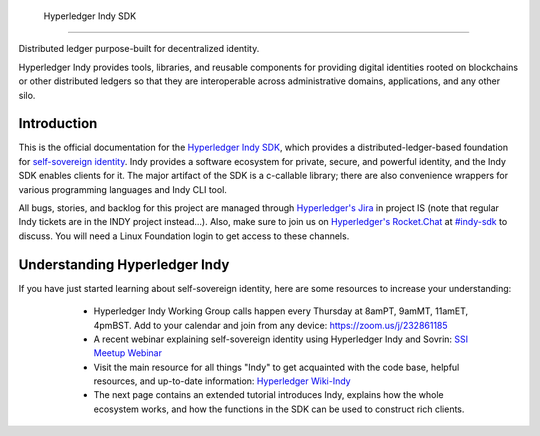  Hyperledger Indy SDK
====================

.. image:: https://raw.githubusercontent.com/hyperledger/indy-node/master/collateral/logos/indy-logo.png
   :width: 50%

Distributed ledger purpose-built for decentralized identity.

Hyperledger Indy provides tools, libraries, and reusable components for providing digital identities 
rooted on blockchains or other distributed ledgers so that they are interoperable across administrative 
domains, applications, and any other silo. 

Introduction
------------
This is the official documentation for the `Hyperledger Indy SDK <https://www.hyperledger.org/projects>`_,
which provides a distributed-ledger-based foundation for `self-sovereign identity <https://sovrin.org>`_. 
Indy provides a software ecosystem for private, secure, and powerful identity, and the Indy SDK enables clients for it.
The major artifact of the SDK is a c-callable library; there are also convenience wrappers 
for various programming languages and Indy CLI tool.

All bugs, stories, and backlog for this project are managed through 
`Hyperledger's Jira <https://jira.hyperledger.org/secure/RapidBoard.jspa>`_ in project IS 
(note that regular Indy tickets are in the INDY project instead...). Also, make sure to join
us on `Hyperledger's Rocket.Chat <https://chat.hyperledger.org/>`_ at 
`#indy-sdk <https://chat.hyperledger.org/channel/indy-sdk>`_ to discuss. You will need a Linux 
Foundation login to get access to these channels.

Understanding Hyperledger Indy
------------------------------

If you have just started learning about self-sovereign identity, 
here are some resources to increase your understanding:

  * Hyperledger Indy Working Group calls happen every Thursday at 8amPT, 9amMT, 11amET, 4pmBST.
    Add to your calendar and join from any device: https://zoom.us/j/232861185 
  
  * A recent webinar explaining self-sovereign identity using Hyperledger Indy and Sovrin: 
    `SSI Meetup Webinar <https://youtu.be/RllH91rcFdE?t=4m30s>`_

  * Visit the main resource for all things "Indy" to get acquainted with the code base, 
    helpful resources, and up-to-date information: 
    `Hyperledger Wiki-Indy <https://wiki.hyperledger.org/projects/indy>`_

  * The next page contains an extended tutorial introduces Indy, explains how the whole ecosystem works, and how the
    functions in the SDK can be used to construct rich clients.

 .. toctree::
   :maxdepth: 2
   :name: 'Indy SDK'
   :hidden:

   getting-started/getting-started.md 
   rtd-tutorials
   rtd-design
   rtd-building
   rtd-migration-guides
   release-workflow.md
   signing-commits.md  
  
  